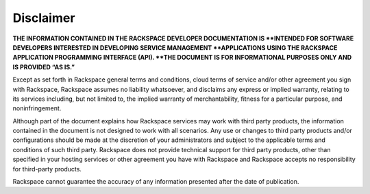 ==========
Disclaimer
==========

**THE INFORMATION CONTAINED IN THE RACKSPACE DEVELOPER DOCUMENTATION IS
**INTENDED FOR  SOFTWARE DEVELOPERS INTERESTED IN DEVELOPING SERVICE MANAGEMENT
**APPLICATIONS USING  THE RACKSPACE APPLICATION PROGRAMMING INTERFACE (API).
**THE DOCUMENT IS FOR  INFORMATIONAL PURPOSES ONLY AND IS PROVIDED “AS IS.”**

Except as set forth in Rackspace general terms and conditions, cloud terms of
service  and/or other agreement you sign with Rackspace, Rackspace assumes no
liability whatsoever,  and disclaims any express or implied warranty, relating
to its services including, but  not limited to, the implied warranty of
merchantability, fitness for a particular purpose,  and noninfringement.

Although part of the document explains how Rackspace services may work with
third party  products, the information contained in the document is not
designed to work with all  scenarios. Any use or changes to third party
products and/or configurations should be  made at the discretion of your
administrators and subject to the applicable terms and  conditions of such
third party. Rackspace does not provide technical support for third  party
products, other than specified in your hosting services or other agreement you
have with Rackspace and Rackspace accepts no responsibility for third-party
products.

Rackspace cannot guarantee the accuracy of any information presented after the
date of  publication.
